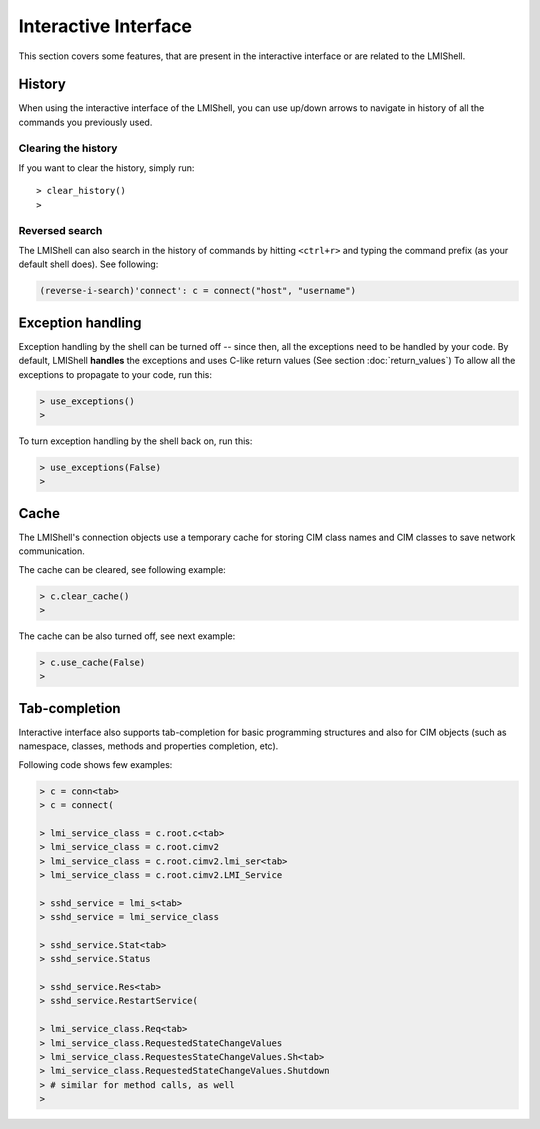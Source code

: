 Interactive Interface
=====================
This section covers some features, that are present in the interactive
interface or are related to the LMIShell.

History
-------
When using the interactive interface of the LMIShell, you can use up/down
arrows to navigate in history of all the commands you previously used.

Clearing the history
^^^^^^^^^^^^^^^^^^^^
If you want to clear the history, simply run::

    > clear_history()
    >

Reversed search
^^^^^^^^^^^^^^^
The LMIShell can also search in the history of commands by hitting ``<ctrl+r>``
and typing the command prefix (as your default shell does). See following:

.. code-block:: python

    (reverse-i-search)'connect': c = connect("host", "username")

Exception handling
------------------
Exception handling by the shell can be turned off -- since then, all the
exceptions need to be handled by your code. By default, LMIShell **handles**
the exceptions and uses C-like return values (See section :doc:`return_values`)
To allow all the exceptions to propagate to your code, run this:

.. code-block:: python

    > use_exceptions()
    >

To turn exception handling by the shell back on, run this:

.. code-block:: python

    > use_exceptions(False)
    >

Cache
-----
The LMIShell's connection objects use a temporary cache for storing CIM class
names and CIM classes to save network communication.

The cache can be cleared, see following example:

.. code-block:: python

    > c.clear_cache()
    >

The cache can be also turned off, see next example:

.. code-block:: python

    > c.use_cache(False)
    >

Tab-completion
--------------
Interactive interface also supports tab-completion for basic programming
structures and also for CIM objects (such as namespace, classes, methods and
properties completion, etc).

Following code shows few examples:

.. code-block:: python

    > c = conn<tab>
    > c = connect(

    > lmi_service_class = c.root.c<tab>
    > lmi_service_class = c.root.cimv2
    > lmi_service_class = c.root.cimv2.lmi_ser<tab>
    > lmi_service_class = c.root.cimv2.LMI_Service

    > sshd_service = lmi_s<tab>
    > sshd_service = lmi_service_class

    > sshd_service.Stat<tab>
    > sshd_service.Status

    > sshd_service.Res<tab>
    > sshd_service.RestartService(

    > lmi_service_class.Req<tab>
    > lmi_service_class.RequestedStateChangeValues
    > lmi_service_class.RequestesStateChangeValues.Sh<tab>
    > lmi_service_class.RequestedStateChangeValues.Shutdown
    > # similar for method calls, as well
    >
